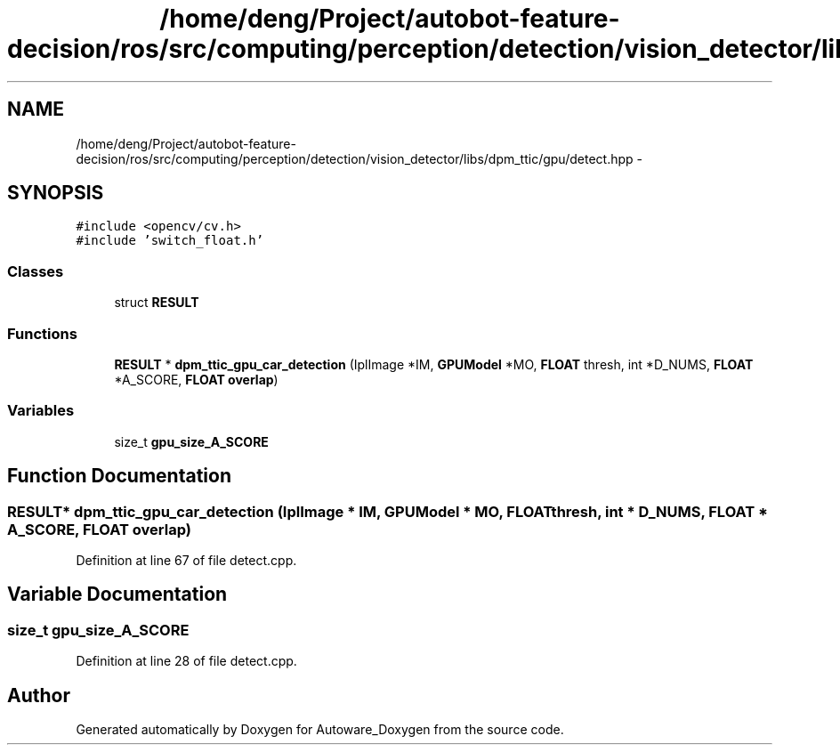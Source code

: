 .TH "/home/deng/Project/autobot-feature-decision/ros/src/computing/perception/detection/vision_detector/libs/dpm_ttic/gpu/detect.hpp" 3 "Fri May 22 2020" "Autoware_Doxygen" \" -*- nroff -*-
.ad l
.nh
.SH NAME
/home/deng/Project/autobot-feature-decision/ros/src/computing/perception/detection/vision_detector/libs/dpm_ttic/gpu/detect.hpp \- 
.SH SYNOPSIS
.br
.PP
\fC#include <opencv/cv\&.h>\fP
.br
\fC#include 'switch_float\&.h'\fP
.br

.SS "Classes"

.in +1c
.ti -1c
.RI "struct \fBRESULT\fP"
.br
.in -1c
.SS "Functions"

.in +1c
.ti -1c
.RI "\fBRESULT\fP * \fBdpm_ttic_gpu_car_detection\fP (IplImage *IM, \fBGPUModel\fP *MO, \fBFLOAT\fP thresh, int *D_NUMS, \fBFLOAT\fP *A_SCORE, \fBFLOAT\fP \fBoverlap\fP)"
.br
.in -1c
.SS "Variables"

.in +1c
.ti -1c
.RI "size_t \fBgpu_size_A_SCORE\fP"
.br
.in -1c
.SH "Function Documentation"
.PP 
.SS "\fBRESULT\fP* dpm_ttic_gpu_car_detection (IplImage * IM, \fBGPUModel\fP * MO, \fBFLOAT\fP thresh, int * D_NUMS, \fBFLOAT\fP * A_SCORE, \fBFLOAT\fP overlap)"

.PP
Definition at line 67 of file detect\&.cpp\&.
.SH "Variable Documentation"
.PP 
.SS "size_t gpu_size_A_SCORE"

.PP
Definition at line 28 of file detect\&.cpp\&.
.SH "Author"
.PP 
Generated automatically by Doxygen for Autoware_Doxygen from the source code\&.
